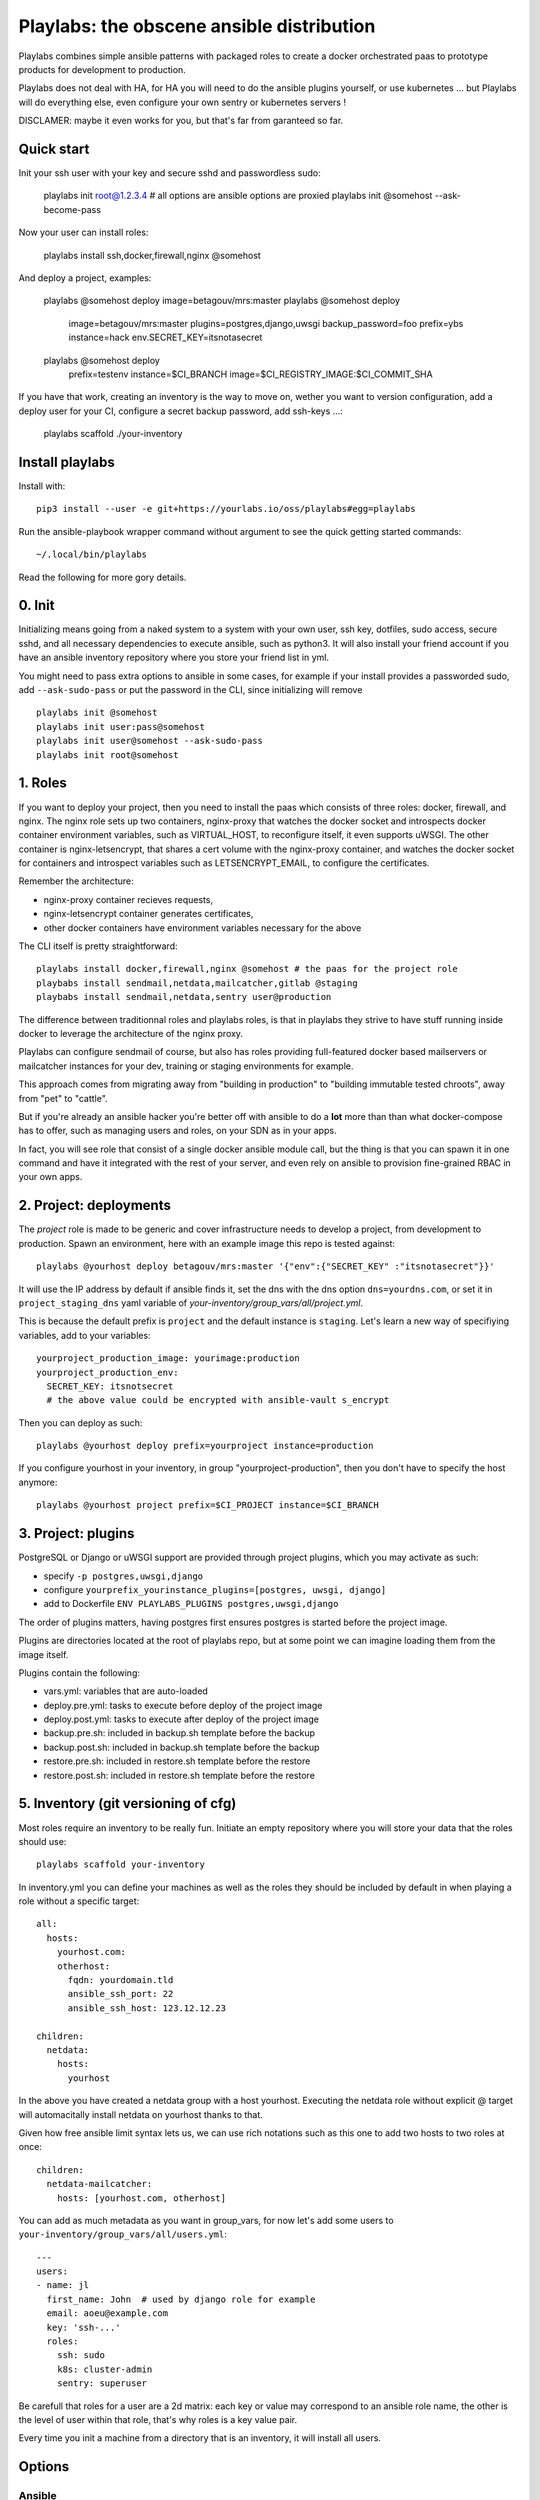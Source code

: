 Playlabs: the obscene ansible distribution
~~~~~~~~~~~~~~~~~~~~~~~~~~~~~~~~~~~~~~~~~~

Playlabs combines simple ansible patterns with packaged roles to create a
docker orchestrated paas to prototype products for development to production.

Playlabs does not deal with HA, for HA you will need to do the ansible plugins
yourself, or use kubernetes ... but Playlabs will do everything else, even
configure your own sentry or kubernetes servers !

DISCLAMER: maybe it even works for you, but that's far from garanteed so far.

Quick start
===========

Init your ssh user with your key and secure sshd and passwordless sudo:

    playlabs init root@1.2.3.4
    # all options are ansible options are proxied
    playlabs init @somehost --ask-become-pass

Now your user can install roles:

    playlabs install ssh,docker,firewall,nginx @somehost

And deploy a project, examples:

    playlabs @somehost deploy image=betagouv/mrs:master
    playlabs @somehost deploy
        image=betagouv/mrs:master
        plugins=postgres,django,uwsgi
        backup_password=foo
        prefix=ybs
        instance=hack
        env.SECRET_KEY=itsnotasecret
    playlabs @somehost deploy
        prefix=testenv
        instance=$CI_BRANCH
        image=$CI_REGISTRY_IMAGE:$CI_COMMIT_SHA

If you have that work, creating an inventory is the way to move on, wether you
want to version configuration, add a deploy user for your CI, configure a
secret backup password, add ssh-keys ...:

    playlabs scaffold ./your-inventory

Install playlabs
================

Install with::

    pip3 install --user -e git+https://yourlabs.io/oss/playlabs#egg=playlabs

Run the ansible-playbook wrapper command without argument to see the quick
getting started commands::

    ~/.local/bin/playlabs

Read the following for more gory details.

0. Init
=======

Initializing means going from a naked system to a system with your own user,
ssh key, dotfiles, sudo access, secure sshd, and all necessary dependencies to
execute ansible, such as python3. It will also install your friend account if
you have an ansible inventory repository where you store your friend list in
yml.

You might need to pass extra options to ansible in some cases, for example if
your install provides a passworded sudo, add ``--ask-sudo-pass`` or put the
password in the CLI, since initializing will remove ::

    playlabs init @somehost
    playlabs init user:pass@somehost
    playlabs init user@somehost --ask-sudo-pass
    playlabs init root@somehost

1. Roles
========

If you want to deploy your project, then you need to install the paas which
consists of three roles: docker, firewall, and nginx. The nginx role sets up
two containers, nginx-proxy that watches the docker socket and introspects
docker container environment variables, such as VIRTUAL_HOST, to reconfigure
itself, it even supports uWSGI. The other container is nginx-letsencrypt, that
shares a cert volume with the nginx-proxy container, and watches the docker
socket for containers and introspect variables such as LETSENCRYPT_EMAIL, to
configure the certificates.

Remember the architecture:

- nginx-proxy container recieves requests,
- nginx-letsencrypt container generates certificates,
- other docker containers have environment variables necessary for the above

The CLI itself is pretty straightforward::

    playlabs install docker,firewall,nginx @somehost # the paas for the project role
    playbabs install sendmail,netdata,mailcatcher,gitlab @staging
    playbabs install sendmail,netdata,sentry user@production

The difference between traditionnal roles and playlabs roles, is that in
playlabs they strive to have stuff running inside docker to leverage the
architecture of the nginx proxy.

Playlabs can configure sendmail of course, but also has roles providing
full-featured docker based mailservers or mailcatcher instances for your dev,
training or staging environments for example.

This approach comes from migrating away from "building in production" to
"building immutable tested chroots", away from "pet" to "cattle".

But if you're already an ansible hacker you're better off with ansible to do a
**lot** more than than what docker-compose has to offer, such as managing users
and roles, on your SDN as in your apps.

In fact, you will see role that consist of a single docker ansible module call,
but the thing is that you can spawn it in one command and have it integrated
with the rest of your server, and even rely on ansible to provision
fine-grained RBAC in your own apps.

2. Project: deployments
=======================

The `project` role is made to be generic and cover infrastructure needs to
develop a project, from development to production. Spawn an environment, here
with an example image this repo is tested against::

    playlabs @yourhost deploy betagouv/mrs:master '{"env":{"SECRET_KEY" :"itsnotasecret"}}'

It will use the IP address by default if ansible finds it, set the dns with the
dns option ``dns=yourdns.com``, or set it in ``project_staging_dns`` yaml
variable of `your-inventory/group_vars/all/project.yml`.

This is because the default prefix is ``project`` and the default instance is
``staging``. Let's learn a new way of specifiying variables, add to your
variables::

    yourproject_production_image: yourimage:production
    yourproject_production_env:
      SECRET_KEY: itsnotsecret
      # the above value could be encrypted with ansible-vault s_encrypt

Then you can deploy as such::

    playlabs @yourhost deploy prefix=yourproject instance=production

If you configure yourhost in your inventory, in group "yourproject-production",
then you don't have to specify the host anymore::

    playlabs @yourhost project prefix=$CI_PROJECT instance=$CI_BRANCH

3. Project: plugins
===================

PostgreSQL or Django or uWSGI support are provided through project plugins,
which you may activate as such:

- specify ``-p postgres,uwsgi,django``
- configure ``yourprefix_yourinstance_plugins=[postgres, uwsgi, django]``
- add to Dockerfile ``ENV PLAYLABS_PLUGINS postgres,uwsgi,django``

The order of plugins matters, having postgres first ensures postgres is started
before the project image.

Plugins are directories located at the root of playlabs repo, but at some point
we can imagine loading them from the image itself.

Plugins contain the following:

- vars.yml: variables that are auto-loaded
- deploy.pre.yml: tasks to execute before deploy of the project image
- deploy.post.yml: tasks to execute after deploy of the project image
- backup.pre.sh: included in backup.sh template before the backup
- backup.post.sh: included in backup.sh template before the backup
- restore.pre.sh: included in restore.sh template before the restore
- restore.post.sh: included in restore.sh template before the restore

5. Inventory (git versioning of cfg)
====================================

Most roles require an inventory to be really fun. Initiate an empty repository
where you will store your data that the roles should use::

    playlabs scaffold your-inventory

In inventory.yml you can define your machines as well as the roles they should
be included by default in when playing a role without a specific target::

    all:
      hosts:
        yourhost.com:
        otherhost:
          fqdn: yourdomain.tld
          ansible_ssh_port: 22
          ansible_ssh_host: 123.12.12.23

    children:
      netdata:
        hosts:
          yourhost

In the above you have created a netdata group with a host yourhost. Executing
the netdata role without explicit @ target will automacitally install netdata
on yourhost thanks to that.

Given how free ansible limit syntax lets us, we can use rich notations such as
this one to add two hosts to two roles at once::

    children:
      netdata-mailcatcher:
        hosts: [yourhost.com, otherhost]

You can add as much metadata as you want in group_vars, for now let's add some
users to ``your-inventory/group_vars/all/users.yml``::

    ---
    users:
    - name: jl
      first_name: John  # used by django role for example
      email: aoeu@example.com
      key: 'ssh-...'
      roles:
        ssh: sudo
        k8s: cluster-admin
        sentry: superuser

Be carefull that roles for a user are a 2d matrix: each key or value may
correspond to an ansible role name, the other is the level of user within that
role, that's why roles is a key value pair.

Every time you init a machine from a directory that is an inventory, it
will install all users.

Options
=======

Ansible
-------

Some of the variables you can like ::

    -e key=value                    # set variable "key" to "value"
    -e '{"key":"value"}'            # same in json
    -i path/to/inventory_script.ext # load any numbers of inventory variables
    -i 1.2.4.4,                     # add a host by ip to this play
    --limit 1.2.4.4,                # limit play execution to these hosts
    --user your-other-user          # specify a particular username
    --noroot                        # don't try becoming root automatically

Global variables
----------------

Variables that are used by convention accross roles::

    letsencrypt_uri=https...
    letsencrypt_email=your@...

Role variables
--------------

Base variable are defined in `playlabs/roles/rolename/vars/main.yml` and start
with the `rolename_`, they can be overridden in your inventory's
`group_vars/all/rolename.yml`.

The base variable will default to the same variable without the `rolename_`
prefix::

    # Set project_image project role variable from the command line
    image=your/image:tag

Role structure
--------------

Default roles live in playlabs/roles and share the `standard directory
structure with ansible roles
<https://docs.ansible.com/ansible/2.5/user_guide/playbooks_reuse_roles.html>`_,
that you can scaffold with the ansible-galaxy tool.

Playlabs use roles as alternatives as docker-compose when possible, rather than
polluting the host with many services.

Project variables
-----------------

The project role base variables calculate to be overridable by prefix/instance::

    # project_{image,*} base value references project_staging_{image,*} from inventory
    instance=staging

    # project_{image,*} base value references mrs_production_{image,*} from inventory
    instance=production prefix=mrs

Project plugins variable
------------------------

The project role has a special plugins variable that can be overridden in the
usual way, but it will also try to find it by introspecting the docker image
for the `PLAYLABS_PLUGINS` env var ie::

    ENV PLAYLABS_PLUGINS postgres,django,uwsgi,sentry

Plugin variables
----------------

Plugin variables are loaded by the project role for each plugin that it loads
if any.

Base plugin variables start with `project_pluginname_` and the special
`project_pluginname_env` variable should be a dict, they will be all merged to
add environment variables to the project container, project_env will be a merge
of all them plugin envs.

Plugin env vars should preferably use overridable variables.

Plugin structure
----------------

Default plugins live in playlabs/plugins and have the following files:

- `backup.pre.sh` take files out of containers and add them to the $backup
  `variable
- `backup.post.sh` clean up files you have taken out after the backup has been
  `done
- `restore.pre.sh` clear the place where you want to extract data from the
  `restic backup repository
- `restore.post.sh` load new data and clean after the project was restarted in
  `the snapshot version,
- `deploy.pre.yml` ansible tasks to execute before project deployment, ie. spawn
  `postgres
- `deploy.post.yml` ansible tasks to execute after project deployment, ie.
  `create users from inventory
- `vars.yml` plugin variables declaration

Operations
==========

By default, it happens in /home/yourprefix-yourinstance. Contents depend on the
activated plugins.

In the /home/ directory of the role or project there are scripts:

- `docker-run.sh` standalone command to start the project container, feel free
  `to have on that one
- `backup.sh` cause a secure backup, upload with lftp if inventory defines dsn
- `restore.sh` recovers the secure backup repository
  `with lftp if inventory desfines dsn. Without argument` list snapshots. With a
  `snapshot argument` proceed to a restore of that snapshot including project
  `image version and plugin data
- `prune.sh` removes un-needed old backup snapshots
- `log` logs that playlabs rotates for you, just fill in log files, it will do
  a copy truncate though, but works until you need prometheus or something

For backups to enable, you need to set backup_password, either with -e, either
through yourpefix_yourinstance_backup_password.

The restic repository is encrypted, if you set the lftp_dsn or
yourprefix_yourinstance_lftp_dsn then it will use lftp to mirror them. If you
trash the local restic repository, and run restore.sh, then it will fetch the
repository with lftp.
